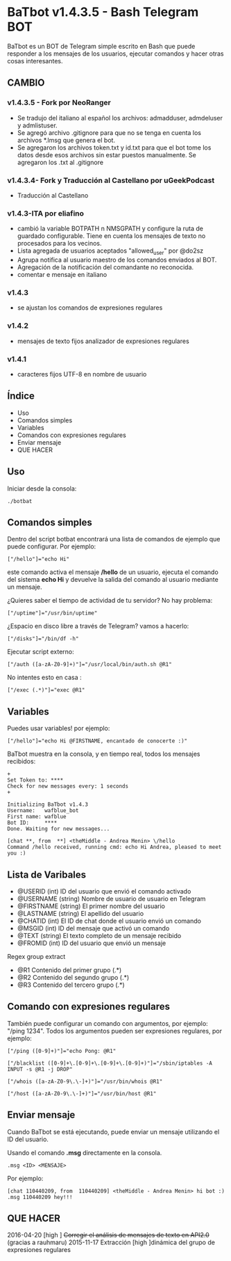 * BaTbot v1.4.3.5 - Bash Telegram BOT
BaTbot es un BOT de Telegram simple escrito en Bash que puede responder a los mensajes de los usuarios, ejecutar comandos y hacer otras cosas interesantes.

** CAMBIO
*** v1.4.3.5 - Fork por NeoRanger
- Se tradujo del italiano al español los archivos: admadduser, admdeluser y admlistuser.
- Se agregó archivo .gitignore para que no se tenga en cuenta los archivos *.lmsg que genera el bot.
- Se agregaron los archivos token.txt y id.txt para que el bot tome los datos desde esos archivos sin estar puestos manualmente. Se agregaron los .txt al .gitignore

*** v1.4.3.4- Fork y Traducción al Castellano por uGeekPodcast 
- Traducción al Castellano
*** v1.4.3-ITA por eliafino
- cambió la variable BOTPATH ​n NMSGPATH y configure la ruta de guardado configurable. Tiene en cuenta los mensajes de texto no procesados ​​para los vecinos.
- Lista agregada de usuarios aceptados "allowed_user" por @do2sz
- Agrupa notifica al usuario maestro de los comandos enviados al BOT.
- Agregación de la notificación del comandante no reconocida.
- comentar e mensaje en italiano
*** v1.4.3
- se ajustan los comandos de expresiones regulares
*** v1.4.2
- mensajes de texto fijos analizador de expresiones regulares
*** v1.4.1

- caracteres fijos UTF-8 en nombre de usuario
 
** Índice
- Uso
- Comandos simples
- Variables
- Comandos con expresiones regulares
- Enviar mensaje
- QUE HACER
** Uso
Iniciar desde la consola:
#+begin_src 
./botbat
#+end_src
** Comandos simples
Dentro del script botbat encontrará una lista de comandos de ejemplo que puede configurar. Por ejemplo:
#+begin_src 
["/hello"]="echo Hi"
#+end_src	
este comando activa el mensaje */hello* de un usuario, ejecuta el comando del sistema *echo Hi* y devuelve la salida del comando al usuario mediante un mensaje.

¿Quieres saber el tiempo de actividad de tu servidor? No hay problema:
#+begin_src
["/uptime"]="/usr/bin/uptime"
#+end_src 
¿Espacio en disco libre a través de Telegram? vamos a hacerlo:
#+begin_src 
["/disks"]="/bin/df -h"
#+end_src
Ejecutar script externo:
#+begin_src 
["/auth ([a-zA-Z0-9]+)"]="/usr/local/bin/auth.sh @R1"
#+end_src
No intentes esto en casa :
#+begin_src 
["/exec (.*)"]="exec @R1"
#+end_src
** Variables
Puedes usar variables! por ejemplo:
#+begin_src 
["/hello"]="echo Hi @FIRSTNAME, encantado de conocerte :)"
#+end_src

BaTbot muestra en la consola, y en tiempo real, todos los mensajes recibidos:
 #+begin_src 
+ 
Set Token to: ****
Check for new messages every: 1 seconds
+

Initializing BaTbot v1.4.3
Username:	wafblue_bot
First name:	wafblue
Bot ID:		****
Done. Waiting for new messages...

[chat **, from  **] <theMiddle - Andrea Menin> \/hello
Command /hello received, running cmd: echo Hi Andrea, pleased to meet you :)
 #+end_src
** Lista de Varibales
- @USERID 	  (int) ID del usuario que envió el comando activado
- @USERNAME 	(string) Nombre de usuario de usuario en Telegram
- @FIRSTNAME	(string) El primer nombre del usuario
- @LASTNAME	  (string) El apellido del usuario
- @CHATID 	  (int)  El ID de chat donde el usuario envió un comando
- @MSGID 		  (int) ID del mensaje que activó un comando
- @TEXT		    (string) El texto completo de un mensaje recibido
- @FROMID		  (int) ID del usuario que envió un mensaje

Regex group extract
- @R1 		Contenido del primer grupo (.*)
- @R2 		Contenido del segundo grupo (.*)
- @R3 		Contenido del tercero grupo (.*)

** Comando con expresiones regulares
También puede configurar un comando con argumentos, por ejemplo: "/ping 1234". Todos los argumentos pueden ser expresiones regulares, por ejemplo:
#+begin_src 
["/ping ([0-9]+)"]="echo Pong: @R1"

["/blacklist ([0-9]+\.[0-9]+\.[0-9]+\.[0-9]+)"]="/sbin/iptables -A INPUT -s @R1 -j DROP"

["/whois ([a-zA-Z0-9\.\-]+)"]="/usr/bin/whois @R1"

["/host ([a-zA-Z0-9\.\-]+)"]="/usr/bin/host @R1"
#+end_src

** Enviar mensaje
Cuando BaTbot se está ejecutando, puede enviar un mensaje utilizando el ID del usuario.

Usando el comando *.msg* directamente en la consola. 
#+begin_src 
.msg <ID> <MENSAJE>
#+end_src
Por ejemplo:
#+begin_src 
[chat 110440209, from  110440209] <theMiddle - Andrea Menin> hi bot :)
.msg 110440209 hey!!!
#+end_src
** QUE HACER
2016-04-20 [high ] +Corregir el análisis de mensajes de texto en API2.0+ (gracias a rauhmaru)
2015-11-17 Extracción [high ]dinámica del grupo de expresiones regulares
